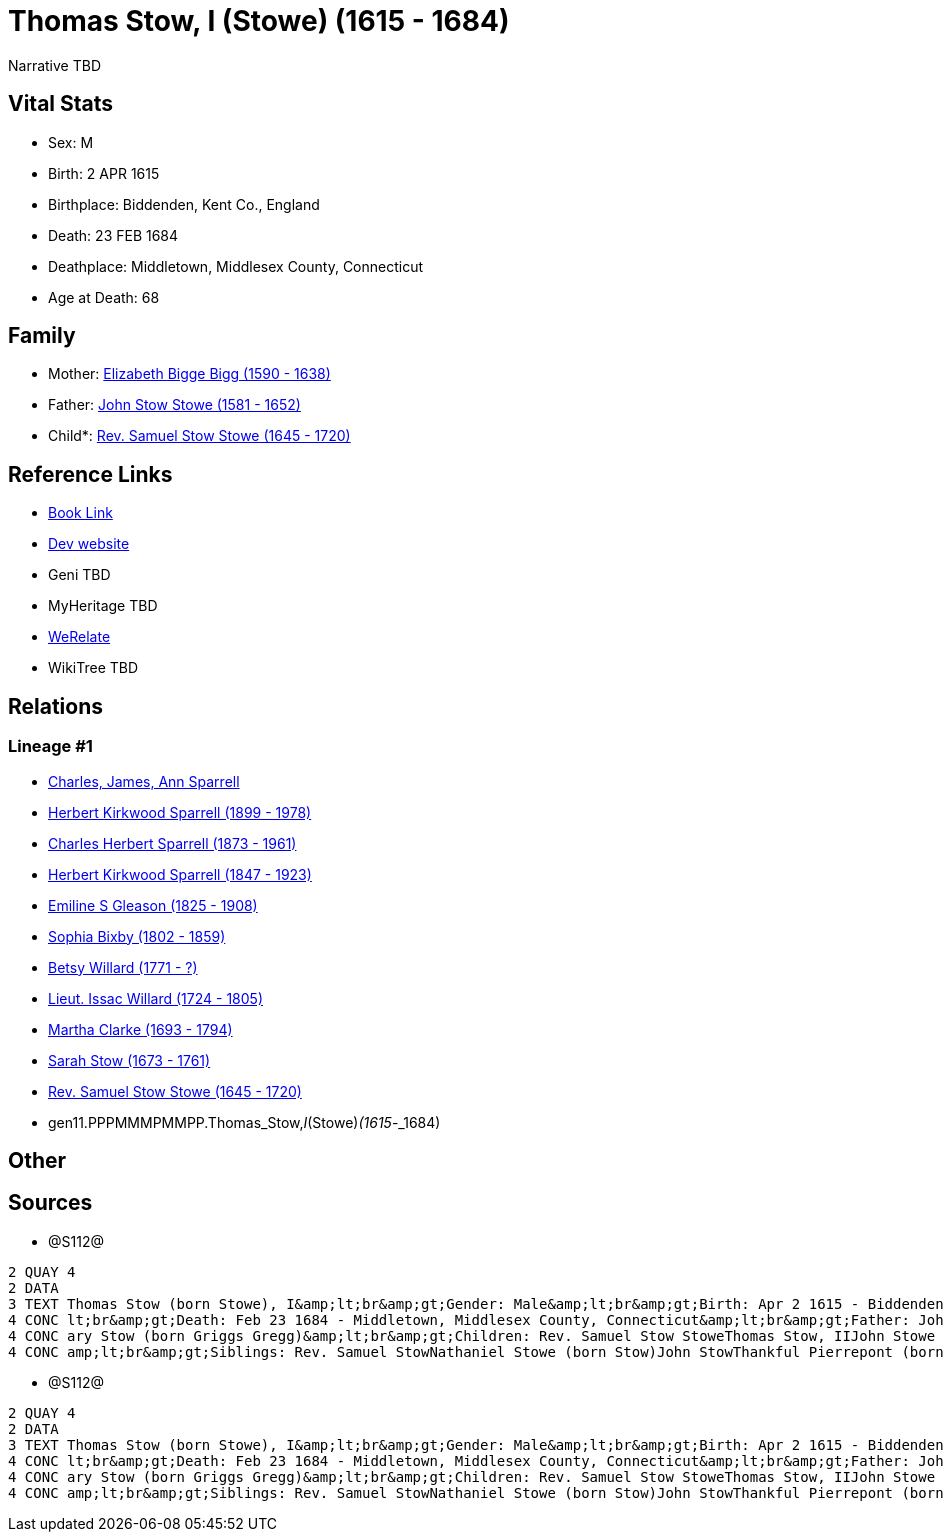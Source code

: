 = Thomas Stow, I (Stowe) (1615 - 1684)

Narrative TBD


== Vital Stats


* Sex: M
* Birth: 2 APR 1615
* Birthplace: Biddenden, Kent Co., England
* Death: 23 FEB 1684
* Deathplace: Middletown, Middlesex County, Connecticut
* Age at Death: 68


== Family
* Mother: https://github.com/sparrell/cfs_ancestors/blob/main/Vol_02_Ships/V2_C5_Ancestors/V2_C5_G12/gen12.PPPMMMPMMPPM.Elizabeth_Bigge_Bigg.adoc[Elizabeth Bigge Bigg (1590 - 1638)]

* Father: https://github.com/sparrell/cfs_ancestors/blob/main/Vol_02_Ships/V2_C5_Ancestors/V2_C5_G12/gen12.PPPMMMPMMPPP.John_Stow_Stowe.adoc[John Stow Stowe (1581 - 1652)]

* Child*: https://github.com/sparrell/cfs_ancestors/blob/main/Vol_02_Ships/V2_C5_Ancestors/V2_C5_G10/gen10.PPPMMMPMMP.Rev_Samuel_Stow_Stowe.adoc[Rev. Samuel Stow Stowe (1645 - 1720)]


== Reference Links
* https://github.com/sparrell/cfs_ancestors/blob/main/Vol_02_Ships/V2_C5_Ancestors/V2_C5_G11/gen11.PPPMMMPMMPP.Thomas_Stow,_I_(Stowe).adoc[Book Link]
* https://cfsjksas.gigalixirapp.com/person?p=p1283[Dev website]
* Geni TBD
* MyHeritage TBD
* https://www.werelate.org/wiki/Person:Thomas_Stow_%2815%29[WeRelate]
* WikiTree TBD

== Relations
=== Lineage #1
* https://github.com/spoarrell/cfs_ancestors/tree/main/Vol_02_Ships/V2_C1_Principals/0_intro_principals.adoc[Charles, James, Ann Sparrell]
* https://github.com/sparrell/cfs_ancestors/blob/main/Vol_02_Ships/V2_C5_Ancestors/V2_C5_G1/gen1.P.Herbert_Kirkwood_Sparrell.adoc[Herbert Kirkwood Sparrell (1899 - 1978)]
* https://github.com/sparrell/cfs_ancestors/blob/main/Vol_02_Ships/V2_C5_Ancestors/V2_C5_G2/gen2.PP.Charles_Herbert_Sparrell.adoc[Charles Herbert Sparrell (1873 - 1961)]
* https://github.com/sparrell/cfs_ancestors/blob/main/Vol_02_Ships/V2_C5_Ancestors/V2_C5_G3/gen3.PPP.Herbert_Kirkwood_Sparrell.adoc[Herbert Kirkwood Sparrell (1847 - 1923)]
* https://github.com/sparrell/cfs_ancestors/blob/main/Vol_02_Ships/V2_C5_Ancestors/V2_C5_G4/gen4.PPPM.Emiline_S_Gleason.adoc[Emiline S Gleason (1825 - 1908)]
* https://github.com/sparrell/cfs_ancestors/blob/main/Vol_02_Ships/V2_C5_Ancestors/V2_C5_G5/gen5.PPPMM.Sophia_Bixby.adoc[Sophia Bixby (1802 - 1859)]
* https://github.com/sparrell/cfs_ancestors/blob/main/Vol_02_Ships/V2_C5_Ancestors/V2_C5_G6/gen6.PPPMMM.Betsy_Willard.adoc[Betsy Willard (1771 - ?)]
* https://github.com/sparrell/cfs_ancestors/blob/main/Vol_02_Ships/V2_C5_Ancestors/V2_C5_G7/gen7.PPPMMMP.Lieut_Issac_Willard.adoc[Lieut. Issac Willard (1724 - 1805)]
* https://github.com/sparrell/cfs_ancestors/blob/main/Vol_02_Ships/V2_C5_Ancestors/V2_C5_G8/gen8.PPPMMMPM.Martha_Clarke.adoc[Martha Clarke (1693 - 1794)]
* https://github.com/sparrell/cfs_ancestors/blob/main/Vol_02_Ships/V2_C5_Ancestors/V2_C5_G9/gen9.PPPMMMPMM.Sarah_Stow.adoc[Sarah Stow (1673 - 1761)]
* https://github.com/sparrell/cfs_ancestors/blob/main/Vol_02_Ships/V2_C5_Ancestors/V2_C5_G10/gen10.PPPMMMPMMP.Rev_Samuel_Stow_Stowe.adoc[Rev. Samuel Stow Stowe (1645 - 1720)]
* gen11.PPPMMMPMMPP.Thomas_Stow,_I_(Stowe)_(1615_-_1684)


== Other

== Sources
* @S112@
----
2 QUAY 4
2 DATA
3 TEXT Thomas Stow (born Stowe), I&amp;lt;br&amp;gt;Gender: Male&amp;lt;br&amp;gt;Birth: Apr 2 1615 - Biddenden, Kent Co., England&amp;lt;br&amp;gt;Marriage: Dec 4 1639 - Roxbury, Suffolk, Massachusetts&amp;
4 CONC lt;br&amp;gt;Death: Feb 23 1684 - Middletown, Middlesex County, Connecticut&amp;lt;br&amp;gt;Father: John Stow Stowe&amp;lt;br&amp;gt;Mother: Elizabeth Stowe (born Bigge Bigg)&amp;lt;br&amp;gt;Wife: M
4 CONC ary Stow (born Griggs Gregg)&amp;lt;br&amp;gt;Children: Rev. Samuel Stow StoweThomas Stow, IIJohn Stowe (born Stow)Thankful Hill (born Stowe)Elizabeth Bidwell (born Stowe Stow)Mary Cotton (born Stow)&
4 CONC amp;lt;br&amp;gt;Siblings: Rev. Samuel StowNathaniel Stowe (born Stow)John StowThankful Pierrepont (born Stow Stowe)Elizabeth Archer (born Stow)
----

* @S112@
----
2 QUAY 4
2 DATA
3 TEXT Thomas Stow (born Stowe), I&amp;lt;br&amp;gt;Gender: Male&amp;lt;br&amp;gt;Birth: Apr 2 1615 - Biddenden, Kent Co., England&amp;lt;br&amp;gt;Marriage: Dec 4 1639 - Roxbury, Suffolk, Massachusetts&amp;
4 CONC lt;br&amp;gt;Death: Feb 23 1684 - Middletown, Middlesex County, Connecticut&amp;lt;br&amp;gt;Father: John Stow Stowe&amp;lt;br&amp;gt;Mother: Elizabeth Stowe (born Bigge Bigg)&amp;lt;br&amp;gt;Wife: M
4 CONC ary Stow (born Griggs Gregg)&amp;lt;br&amp;gt;Children: Rev. Samuel Stow StoweThomas Stow, IIJohn Stowe (born Stow)Thankful Hill (born Stowe)Elizabeth Bidwell (born Stowe Stow)Mary Cotton (born Stow)&
4 CONC amp;lt;br&amp;gt;Siblings: Rev. Samuel StowNathaniel Stowe (born Stow)John StowThankful Pierrepont (born Stow Stowe)Elizabeth Archer (born Stow)
----

